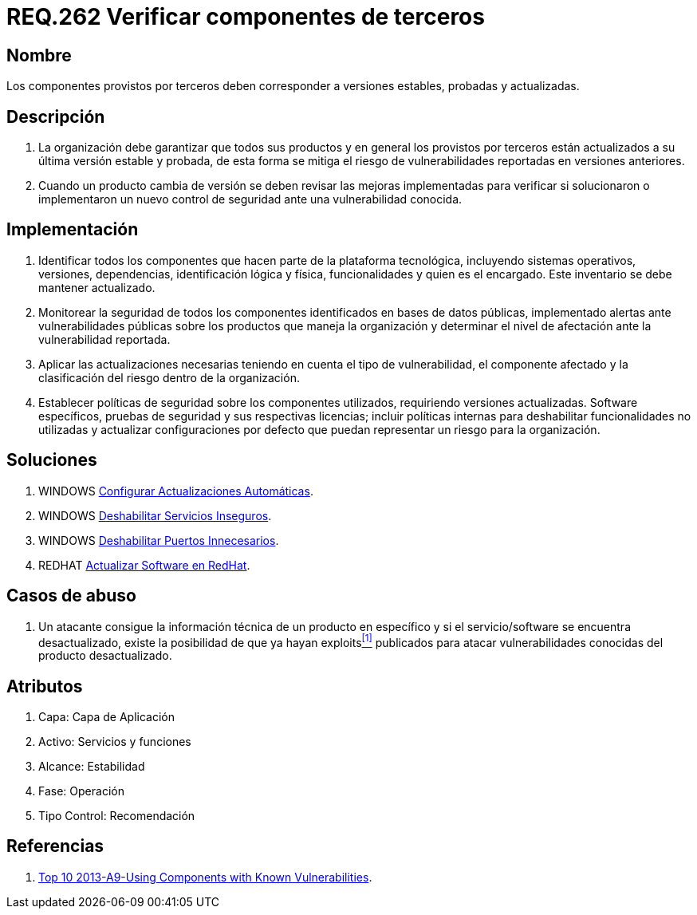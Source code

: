 :slug: rules/262/
:category: rules
:description: En el presente documento se detallan los requerimientos de seguridad relacionados a la importancia de verificar si los componentes externos provistos por terceros, corresponden a versiones estables, probadas y actualizadas para reducir cualquier riesgo de seguridad pertinente.
:keywords: Requerimiento, Seguridad, componente, dependencias, actualizado, estable.
:rules: yes

= REQ.262 Verificar componentes de terceros

== Nombre

Los componentes provistos por terceros
deben corresponder a versiones estables, probadas y actualizadas.

== Descripción

. La organización debe garantizar que todos sus productos
y en general los provistos por terceros
están actualizados a su última versión estable y probada,
de esta forma se mitiga
el riesgo de vulnerabilidades reportadas en versiones anteriores.

. Cuando un producto cambia de versión
se deben revisar las mejoras implementadas
para verificar si solucionaron o implementaron un nuevo control de seguridad
ante una vulnerabilidad conocida.

== Implementación

. Identificar todos los componentes
que hacen parte de la plataforma tecnológica,
incluyendo sistemas operativos, versiones, dependencias, identificación lógica
y física, funcionalidades y quien es el encargado.
Este inventario se debe mantener actualizado.

. Monitorear la seguridad de todos los componentes identificados
en bases de datos públicas,
implementado alertas ante vulnerabilidades públicas
sobre los productos que maneja la organización
y determinar el nivel de afectación ante la vulnerabilidad reportada.

. Aplicar las actualizaciones necesarias
teniendo en cuenta el tipo de vulnerabilidad, el componente afectado
y la clasificación del riesgo dentro de la organización.

. Establecer políticas de seguridad sobre los componentes utilizados,
requiriendo versiones actualizadas. +Software+ específicos, pruebas de seguridad
y sus respectivas licencias;
incluir políticas internas para deshabilitar funcionalidades no utilizadas
y actualizar configuraciones por defecto
que puedan representar un riesgo para la organización.

== Soluciones

. +WINDOWS+ link:../../defends/windows/actualizacion-automatica/[Configurar Actualizaciones Automáticas].
. +WINDOWS+ link:../../defends/windows/deshabilitar-serv-inseguro/[Deshabilitar Servicios Inseguros].
. +WINDOWS+ link:../../defends/windows/puerto-innecesario/[Deshabilitar Puertos Innecesarios].
. +REDHAT+ link:../../defends/redhat/actualizar-software/[Actualizar Software en RedHat].

== Casos de abuso

. Un atacante consigue la información técnica de un producto en específico
y si el servicio/+software+ se encuentra desactualizado,
existe la posibilidad de que ya hayan +exploits+<<r1,^[1]^>> publicados
para atacar vulnerabilidades conocidas del producto desactualizado.

== Atributos

. Capa: Capa de Aplicación
. Activo: Servicios y funciones
. ​Alcance: Estabilidad
. ​Fase: Operación
. ​Tipo Control: Recomendación

== Referencias

. [[r1]] link:https://www.owasp.org/index.php/Top_10_2013-A9-Using_Components_with_Known_Vulnerabilities[Top 10 2013-A9-Using Components with Known Vulnerabilities].
